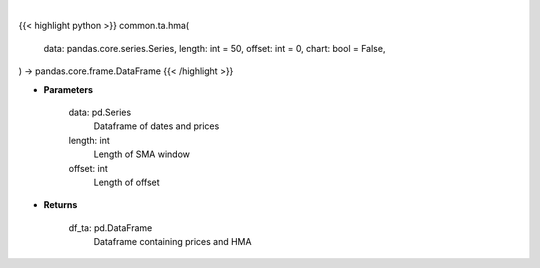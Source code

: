 .. role:: python(code)
    :language: python
    :class: highlight

|

.. raw:: html

    <h3>
    > Getting data
    </h3>

{{< highlight python >}}
common.ta.hma(
    data: pandas.core.series.Series,
    length: int = 50,
    offset: int = 0,
    chart: bool = False,
) -> pandas.core.frame.DataFrame
{{< /highlight >}}

.. raw:: html

    <p>
    Gets hull moving average (HMA) for stock
    </p>

* **Parameters**

    data: pd.Series
        Dataframe of dates and prices
    length: int
        Length of SMA window
    offset: int
        Length of offset

* **Returns**

    df_ta: pd.DataFrame
        Dataframe containing prices and HMA

